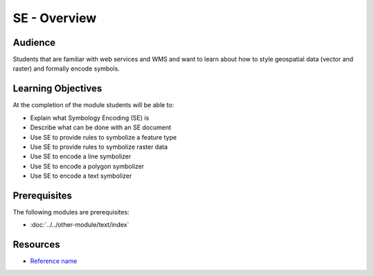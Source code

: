 SE - Overview
=============

Audience
--------
Students that are familiar with web services and WMS and want to learn about how to style geospatial data (vector and raster) and formally encode symbols.

Learning Objectives
-------------------

At the completion of the module students will be able to:

- Explain what Symbology Encoding (SE) is
- Describe what can be done with an SE document
- Use SE to provide rules to symbolize a feature type
- Use SE to provide rules to symbolize raster data
- Use SE to encode a line symbolizer
- Use SE to encode a polygon symbolizer
- Use SE to encode a text symbolizer



Prerequisites
-------------

The following modules are prerequisites:
 
- :doc:`../../other-module/text/index`


Resources
---------
- `Reference name <link>`_




